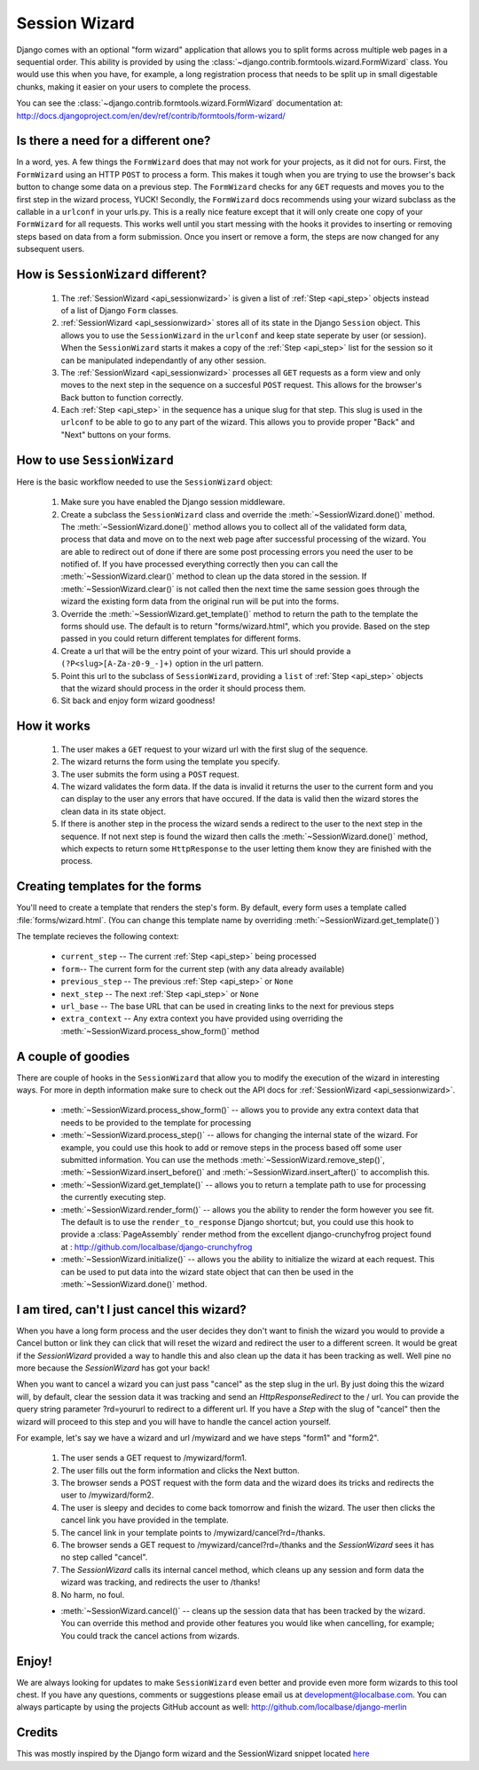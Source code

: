 .. _sessionwizard:

==============
Session Wizard
==============

Django comes with an optional "form wizard" application that allows you to
split forms across multiple web pages in a sequential order. This ability is
provided by using the :class:`~django.contrib.formtools.wizard.FormWizard`
class. You would use this when you have, for example, a long registration
process that needs to be split up in small digestable chunks, making it
easier on your users to complete the process.

You can see the :class:`~django.contrib.formtools.wizard.FormWizard`
documentation at:
http://docs.djangoproject.com/en/dev/ref/contrib/formtools/form-wizard/

Is there a need for a different one?
====================================

In a word, yes. A few things the ``FormWizard`` does that may not work for your
projects, as it did not for ours. First, the ``FormWizard`` using an HTTP
``POST`` to process a form. This makes it tough when you are trying to use
the browser's back button to change some data on a previous step. The
``FormWizard`` checks for any ``GET`` requests and moves you to the first
step in the wizard process, YUCK! Secondly, the ``FormWizard`` docs recommends
using your wizard subclass as the callable in a ``urlconf`` in your urls.py.
This is a really nice feature except that it will only create one copy of
your ``FormWizard`` for all requests. This works well until you start messing
with the hooks it provides to inserting or removing steps based on data
from a form submission. Once you insert or remove a form, the steps are now
changed for any subsequent users.

How is ``SessionWizard`` different?
===================================

    1. The :ref:`SessionWizard <api_sessionwizard>` is given a list of
       :ref:`Step <api_step>` objects instead of a list of Django ``Form``
       classes.
    2. :ref:`SessionWizard <api_sessionwizard>` stores all of its state in the
       Django ``Session`` object. This allows you to use the ``SessionWizard``
       in the ``urlconf`` and keep state seperate by user (or session). When
       the ``SessionWizard`` starts it makes a copy of the
       :ref:`Step <api_step>` list for the session so it can be manipulated
       independantly of any other session.
    3. The :ref:`SessionWizard <api_sessionwizard>` processes all ``GET`` requests
       as a form view and only moves to the next step in the sequence on a
       succesful ``POST`` request. This allows for the browser's Back button
       to function correctly.
    4. Each :ref:`Step <api_step>` in the sequence has a unique slug for that
       step. This slug is used in the ``urlconf`` to be able to go to any part
       of the wizard. This allows you to provide proper "Back" and "Next"
       buttons on your forms.

How to use ``SessionWizard``
============================

Here is the basic workflow needed to use the ``SessionWizard`` object:

    1. Make sure you have enabled the Django session middleware.
    2. Create a subclass the ``SessionWizard`` class and override the
       :meth:`~SessionWizard.done()` method. The :meth:`~SessionWizard.done()`
       method allows you to collect all of the validated form data, process
       that data and move on to the next web page after successful processing
       of the wizard. You are able to redirect out of done if there are some
       post processing errors you need the user to be notified of. If you have
       processed everything correctly then you can call the
       :meth:`~SessionWizard.clear()` method to clean up the data stored in
       the session. If :meth:`~SessionWizard.clear()` is not called then the
       next time the same session goes through the wizard the existing form
       data from the original run will be put into the forms.
    3. Override the :meth:`~SessionWizard.get_template()` method to return the
       path to the template the forms should use. The default is to return
       "forms/wizard.html", which you provide. Based on the step passed in
       you could return different templates for different forms.
    4. Create a url that will be the entry point of your wizard. This url should
       provide a ``(?P<slug>[A-Za-z0-9_-]+)`` option in the url pattern.
    5. Point this url to the subclass of ``SessionWizard``, providing a ``list``
       of :ref:`Step <api_step>` objects that the wizard should process in the
       order it should process them.
    6. Sit back and enjoy form wizard goodness!

How it works
============

    1. The user makes a ``GET`` request to your wizard url with the first
       slug of the sequence.
    2. The wizard returns the form using the template you specify.
    3. The user submits the form using a ``POST`` request.
    4. The wizard validates the form data. If the data is invalid it returns the
       user to the current form and you can display to the user any errors
       that have occured. If the data is valid then the wizard stores the
       clean data in its state object.
    5. If there is another step in the process the wizard sends a redirect to
       the user to the next step in the sequence. If not next step is found
       the wizard then calls the :meth:`~SessionWizard.done()` method, which
       expects to return some ``HttpResponse`` to the user letting them know
       they are finished with the process.

Creating templates for the forms
================================

You'll need to create a template that renders the step's form. By
default, every form uses a template called :file:`forms/wizard.html`. (You can
change this template name by overriding :meth:`~SessionWizard.get_template()`)

The template recieves the following context:

    * ``current_step`` -- The current :ref:`Step <api_step>` being processed
    * ``form``-- The current form for the current step (with any data already
      available)
    * ``previous_step`` -- The previous :ref:`Step <api_step>` or ``None``
    * ``next_step`` -- The next :ref:`Step <api_step>` or ``None``
    * ``url_base`` -- The base URL that can be used in creating links to the
      next for previous steps
    * ``extra_context`` -- Any extra context you have provided using
      overriding the :meth:`~SessionWizard.process_show_form()` method

A couple of goodies
===================

There are couple of hooks in the ``SessionWizard`` that allow you to modify the
execution of the wizard in interesting ways. For more in depth information make
sure to check out the API docs for :ref:`SessionWizard <api_sessionwizard>`.

    * :meth:`~SessionWizard.process_show_form()` -- allows you to provide any
      extra context data that needs to be provided to the template for
      processing
    * :meth:`~SessionWizard.process_step()` -- allows for changing the internal
      state of the wizard. For example, you could use this hook to add or remove
      steps in the process based off some user submitted information. You can
      use the methods :meth:`~SessionWizard.remove_step()`,
      :meth:`~SessionWizard.insert_before()` and
      :meth:`~SessionWizard.insert_after()` to accomplish this.
    * :meth:`~SessionWizard.get_template()` -- allows you to return a template
      path to use for processing the currently executing step.
    * :meth:`~SessionWizard.render_form()` -- allows you the ability to render
      the form however you see fit. The default is to use the
      ``render_to_response`` Django shortcut; but, you could use this hook
      to provide a :class:`PageAssembly` render method from the excellent
      django-crunchyfrog project found at :
      http://github.com/localbase/django-crunchyfrog
    * :meth:`~SessionWizard.initialize()` -- allows you the ability to
      initialize the wizard at each request. This can be used to put data into
      the wizard state object that can then be used in the
      :meth:`~SessionWizard.done()` method.


I am tired, can't I just cancel this wizard?
============================================

When you have a long form process and the user decides they don't want to
finish the wizard you would to provide a Cancel button or link they can
click that will reset the wizard and redirect the user to a different screen.
It would be great if the `SessionWizard` provided a way to handle this and
also clean up the data it has been tracking as well. Well pine no more because
the `SessionWizard` has got your back!

When you want to cancel a wizard you can just pass "cancel" as the step slug in
the url. By just doing this the wizard will, by default, clear the session
data it was tracking and send an `HttpResponseRedirect` to the / url. You can
provide the query string parameter ?rd=yoururl to redirect to a different url.
If you have a `Step` with the slug of "cancel" then the wizard will proceed to
this step and you will have to handle the cancel action yourself.

For example, let's say we have a wizard and url /mywizard and we have steps
"form1" and "form2".

    1. The user sends a GET request to /mywizard/form1.
    2. The user fills out the form information and clicks the Next button.
    3. The browser sends a POST request with the form data and the wizard
       does its tricks and redirects the user to /mywizard/form2.
    4. The user is sleepy and decides to come back tomorrow and finish the
       wizard. The user then clicks the cancel link you have provided in
       the template.
    5. The cancel link in your template points to /mywizard/cancel?rd=/thanks.
    6. The browser sends a GET request to /mywizard/cancel?rd=/thanks and the
       `SessionWizard` sees it has no step called "cancel".
    7. The `SessionWizard` calls its internal cancel method, which cleans up
       any session and form data the wizard was tracking, and redirects the
       user to /thanks!
    8. No harm, no foul.


    * :meth:`~SessionWizard.cancel()` -- cleans up the session data that has
      been tracked by the wizard. You can override this method and provide
      other features you would like when cancelling, for example; You could
      track the cancel actions from wizards.

Enjoy!
======

We are always looking for updates to make ``SessionWizard`` even better and
provide even more form wizards to this tool chest. If you have any questions,
comments or suggestions please email us at development@localbase.com. You can
always particapte by using the projects GitHub account as well:
http://github.com/localbase/django-merlin

Credits
=======

This was mostly inspired by the Django form wizard and the SessionWizard snippet
located `here <http://djangosnippets.org/snippets/1078/>`_
